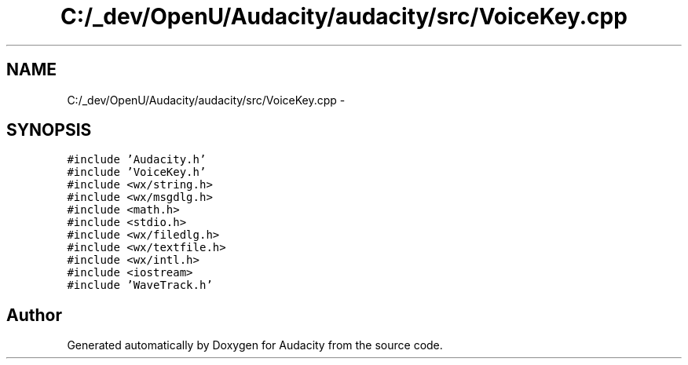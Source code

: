 .TH "C:/_dev/OpenU/Audacity/audacity/src/VoiceKey.cpp" 3 "Thu Apr 28 2016" "Audacity" \" -*- nroff -*-
.ad l
.nh
.SH NAME
C:/_dev/OpenU/Audacity/audacity/src/VoiceKey.cpp \- 
.SH SYNOPSIS
.br
.PP
\fC#include 'Audacity\&.h'\fP
.br
\fC#include 'VoiceKey\&.h'\fP
.br
\fC#include <wx/string\&.h>\fP
.br
\fC#include <wx/msgdlg\&.h>\fP
.br
\fC#include <math\&.h>\fP
.br
\fC#include <stdio\&.h>\fP
.br
\fC#include <wx/filedlg\&.h>\fP
.br
\fC#include <wx/textfile\&.h>\fP
.br
\fC#include <wx/intl\&.h>\fP
.br
\fC#include <iostream>\fP
.br
\fC#include 'WaveTrack\&.h'\fP
.br

.SH "Author"
.PP 
Generated automatically by Doxygen for Audacity from the source code\&.
